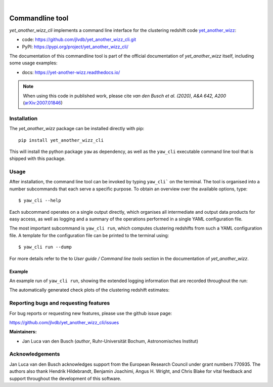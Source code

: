 .. image:: https://github.com/jlvdb/yet_another_wizz/blob/main/docs/source/_static/logo-dark.png?raw=true
    :width: 1000
    :alt: yet_another_wizz
|
.. image:: https://img.shields.io/pypi/v/yet_another_wizz_cli?logo=pypi&logoColor=blue
    :target: https://pypi.org/project/yet_another_wizz_cli/
.. image:: https://github.com/jlvdb/yet_another_wizz_cli/actions/workflows/run-tests.yml/badge.svg
    :target: https://github.com/jlvdb/yet_another_wizz_cli/actions/workflows/run-tests.yml
.. image:: https://codecov.io/gh/jlvdb/yet_another_wizz_cli/branch/main/graph/badge.svg?token=PC41ME2AR8
    :target: https://codecov.io/gh/jlvdb/yet_another_wizz_cli
.. image:: https://img.shields.io/badge/code%20style-black-000000.svg
    :target: https://github.com/psf/black
.. image:: https://img.shields.io/badge/%20imports-isort-%231674b1?style=flat&labelColor=ef8336
    :target: https://pycqa.github.io/isort/


Commandline tool
================

*yet_another_wizz_cli* implements a command line interface for the clustering
redshift code `yet_another_wizz <https://github.com/jlvdb/yet_another_wizz>`_:

- code: https://github.com/jlvdb/yet_another_wizz_cli.git
- PyPI: https://pypi.org/project/yet_another_wizz_cli/

The documentation of this commandline tool is part of the official documentation
of *yet_another_wizz* itself, including some usage examples:

- docs: https://yet-another-wizz.readthedocs.io/

.. Note::
    When using this code in published work, please cite
    *van den Busch et al. (2020), A&A 642, A200*
    (`arXiv:2007.01846 <https://arxiv.org/abs/2007.01846>`_)


Installation
------------

The *yet_another_wizz* package can be installed directly with pip::

    pip install yet_another_wizz_cli

This will install the python package ``yaw`` as dependency, as well as the
``yaw_cli`` executable command line tool that is shipped with this package.


Usage
-----

After installation, the command line tool can be invoked by typing ``yaw_cli```
on the terminal. The tool is organised into a number subcommands that each
serve a specific purpose. To obtain an overview over the available options,
type::

    $ yaw_cli --help

Each subcommand operates on a single output directly, which organises all
intermediate and output data products for easy access, as well as logging and
a summary of the operations performed in a single YAML configuration file.

The most important subcommand is ``yaw_cli run``, which computes clustering
redshifts from such a YAML configuration file. A template for the configuration
file can be printed to the terminal using::

    $ yaw_cli run --dump

For more details refer to the to *User guide / Command line tools* section in
the documentation of *yet_another_wizz*.

Example
~~~~~~~

An example run of ``yaw_cli run``, showing the extended logging information
that are recorded throughout the run:

.. image:: https://github.com/jlvdb/asciinema_editor/blob/main/examples/yaw_cli_small.gif?raw=true
    :width: 800
    :alt: yet_another_wizz_cli example run

The automatically generated check plots of the clustering redshift estimates:

.. image:: data/nz_estimate.png
    :width: 800
    :alt: yet_another_wizz_cli example output


Reporting bugs and requesting features
--------------------------------------

For bug reports or requesting new features, please use the github issue page:

https://github.com/jlvdb/yet_another_wizz_cli/issues


**Maintainers:**

- Jan Luca van den Busch
  (*author*, Ruhr-Universität Bochum, Astronomisches Institut)


Acknowledgements
----------------

Jan Luca van den Busch acknowledges support from the European Research Council
under grant numbers 770935. The authors also thank Hendrik Hildebrandt,
Benjamin Joachimi, Angus H. Wright, and Chris Blake for vital feedback and
support throughout the development of this software.
